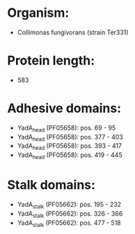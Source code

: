 * Organism:
- Collimonas fungivorans (strain Ter331)
* Protein length:
- 583
* Adhesive domains:
- YadA_head (PF05658): pos. 69 - 95
- YadA_head (PF05658): pos. 377 - 403
- YadA_head (PF05658): pos. 393 - 417
- YadA_head (PF05658): pos. 419 - 445
* Stalk domains:
- YadA_stalk (PF05662): pos. 195 - 232
- YadA_stalk (PF05662): pos. 326 - 366
- YadA_stalk (PF05662): pos. 477 - 518

